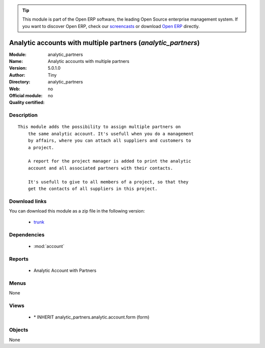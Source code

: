 
.. module:: analytic_partners
    :synopsis: Analytic accounts with multiple partners 
    :noindex:
.. 

.. tip:: This module is part of the Open ERP software, the leading Open Source 
  enterprise management system. If you want to discover Open ERP, check our 
  `screencasts <href="http://openerp.tv>`_ or download 
  `Open ERP <href="http://openerp.com>`_ directly.

.. raw:: html

      <br />
    <link rel="stylesheet" href="../_static/hide_objects_in_sidebar.css" type="text/css" />

Analytic accounts with multiple partners (*analytic_partners*)
==============================================================
:Module: analytic_partners
:Name: Analytic accounts with multiple partners
:Version: 5.0.1.0
:Author: Tiny
:Directory: analytic_partners
:Web: 
:Official module: no
:Quality certified: no

Description
-----------

::

  This module adds the possibility to assign multiple partners on
      the same analytic account. It's usefull when you do a management
      by affairs, where you can attach all suppliers and customers to
      a project.
  
      A report for the project manager is added to print the analytic
      account and all associated partners with their contacts.
  
      It's usefull to give to all members of a project, so that they
      get the contacts of all suppliers in this project.

Download links
--------------

You can download this module as a zip file in the following version:

  * `trunk </download/modules/trunk/analytic_partners.zip>`_


Dependencies
------------

 * :mod:`account`

Reports
-------

 * Analytic Account with Partners

Menus
-------


None


Views
-----

 * \* INHERIT analytic_partners.analytic.account.form (form)


Objects
-------

None
